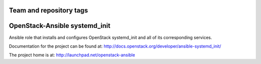 ========================
Team and repository tags
========================

.. image:: http://governance.openstack.org/badges/ansible-systemd_init.svg
    :target: http://governance.openstack.org/reference/tags/index.html

.. Change things from this point on

==============================
OpenStack-Ansible systemd_init
==============================

Ansible role that installs and configures OpenStack systemd_init and all of its
corresponding services.

Documentation for the project can be found at:
`<http://docs.openstack.org/developer/ansible-systemd_init/>`_

The project home is at: `<http://launchpad.net/openstack-ansible>`_
